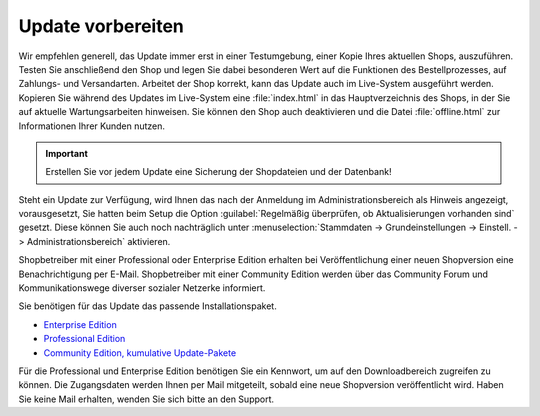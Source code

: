 Update vorbereiten
==================

Wir empfehlen generell, das Update immer erst in einer Testumgebung, einer Kopie Ihres aktuellen Shops, auszuführen. Testen Sie anschließend den Shop und legen Sie dabei besonderen Wert auf die Funktionen des Bestellprozesses, auf Zahlungs- und Versandarten. Arbeitet der Shop korrekt, kann das Update auch im Live-System ausgeführt werden. Kopieren Sie während des Updates im Live-System eine :file:`index.html` in das Hauptverzeichnis des Shops, in der Sie auf aktuelle Wartungsarbeiten hinweisen. Sie können den Shop auch deaktivieren und die Datei :file:`offline.html` zur Informationen Ihrer Kunden nutzen.

.. important:: Erstellen Sie vor jedem Update eine Sicherung der Shopdateien und der Datenbank!

Steht ein Update zur Verfügung, wird Ihnen das nach der Anmeldung im Administrationsbereich als Hinweis angezeigt, vorausgesetzt, Sie hatten beim Setup die Option :guilabel:`Regelmäßig überprüfen, ob Aktualisierungen vorhanden sind` gesetzt. Diese können Sie auch noch nachträglich unter :menuselection:`Stammdaten -> Grundeinstellungen -> Einstell. -> Administrationsbereich` aktivieren.

Shopbetreiber mit einer Professional oder Enterprise Edition erhalten bei Veröffentlichung einer neuen Shopversion eine Benachrichtigung per E-Mail. Shopbetreiber mit einer Community Edition werden über das Community Forum und Kommunikationswege diverser sozialer Netzerke informiert.

Sie benötigen für das Update das passende Installationspaket.

* `Enterprise Edition <http://support.oxid-esales.com/versions/EE>`_
* `Professional Edition <http://support.oxid-esales.com/versions/PE>`_
* `Community Edition, kumulative Update-Pakete <https://oxidforge.org/de/downloads>`_

Für die Professional und Enterprise Edition benötigen Sie ein Kennwort, um auf den Downloadbereich zugreifen zu können. Die Zugangsdaten werden Ihnen per Mail mitgeteilt, sobald eine neue Shopversion veröffentlicht wird. Haben Sie keine Mail erhalten, wenden Sie sich bitte an den Support.

.. Intern: oxaaah, Status: